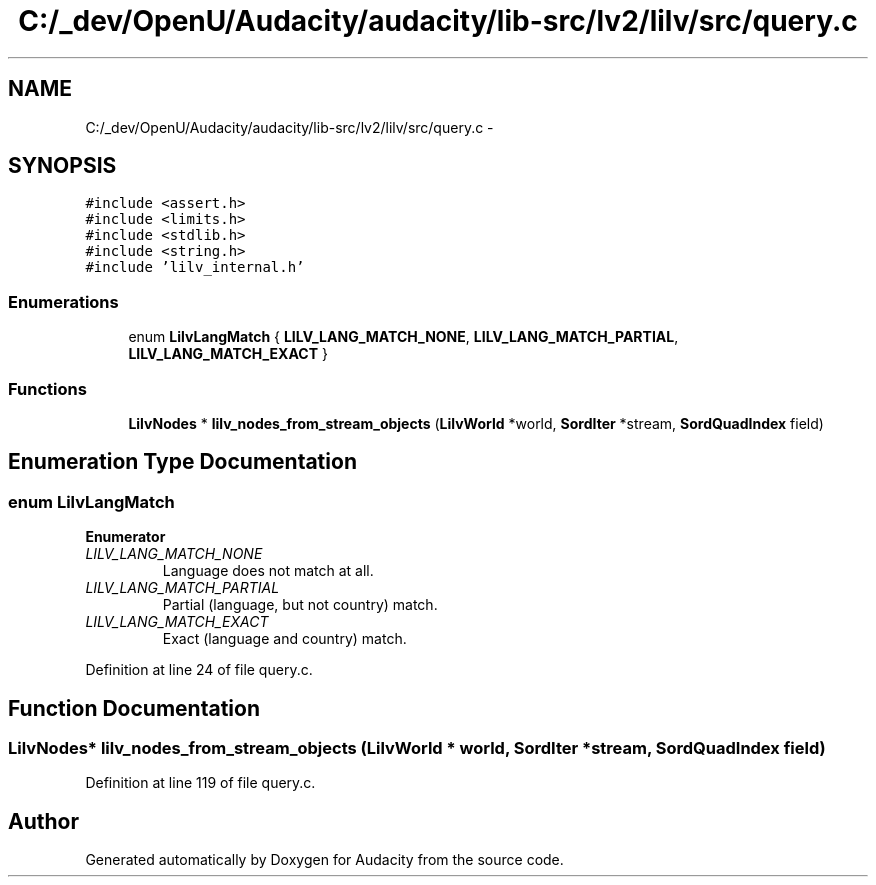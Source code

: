 .TH "C:/_dev/OpenU/Audacity/audacity/lib-src/lv2/lilv/src/query.c" 3 "Thu Apr 28 2016" "Audacity" \" -*- nroff -*-
.ad l
.nh
.SH NAME
C:/_dev/OpenU/Audacity/audacity/lib-src/lv2/lilv/src/query.c \- 
.SH SYNOPSIS
.br
.PP
\fC#include <assert\&.h>\fP
.br
\fC#include <limits\&.h>\fP
.br
\fC#include <stdlib\&.h>\fP
.br
\fC#include <string\&.h>\fP
.br
\fC#include 'lilv_internal\&.h'\fP
.br

.SS "Enumerations"

.in +1c
.ti -1c
.RI "enum \fBLilvLangMatch\fP { \fBLILV_LANG_MATCH_NONE\fP, \fBLILV_LANG_MATCH_PARTIAL\fP, \fBLILV_LANG_MATCH_EXACT\fP }"
.br
.in -1c
.SS "Functions"

.in +1c
.ti -1c
.RI "\fBLilvNodes\fP * \fBlilv_nodes_from_stream_objects\fP (\fBLilvWorld\fP *world, \fBSordIter\fP *stream, \fBSordQuadIndex\fP field)"
.br
.in -1c
.SH "Enumeration Type Documentation"
.PP 
.SS "enum \fBLilvLangMatch\fP"

.PP
\fBEnumerator\fP
.in +1c
.TP
\fB\fILILV_LANG_MATCH_NONE \fP\fP
Language does not match at all\&. 
.TP
\fB\fILILV_LANG_MATCH_PARTIAL \fP\fP
Partial (language, but not country) match\&. 
.TP
\fB\fILILV_LANG_MATCH_EXACT \fP\fP
Exact (language and country) match\&. 
.PP
Definition at line 24 of file query\&.c\&.
.SH "Function Documentation"
.PP 
.SS "\fBLilvNodes\fP* lilv_nodes_from_stream_objects (\fBLilvWorld\fP * world, \fBSordIter\fP * stream, \fBSordQuadIndex\fP field)"

.PP
Definition at line 119 of file query\&.c\&.
.SH "Author"
.PP 
Generated automatically by Doxygen for Audacity from the source code\&.
